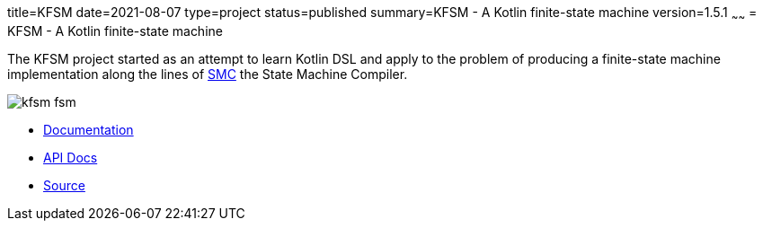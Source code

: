 title=KFSM
date=2021-08-07
type=project
status=published
summary=KFSM - A Kotlin finite-state machine
version=1.5.1
~~~~~~
= KFSM - A Kotlin finite-state machine

The KFSM project started as an attempt to learn Kotlin DSL and apply to the problem of producing a finite-state machine implementation
along the lines of link:http://smc.sourceforge.net/[SMC] the State Machine Compiler.


image:kfsm-fsm.png[]

* link:kfsm/index.html[Documentation]
* link:kfsm/javadoc/kfsm/index.html[API Docs]
* link:https://github.com/open-jumpco/kfsm[Source]


